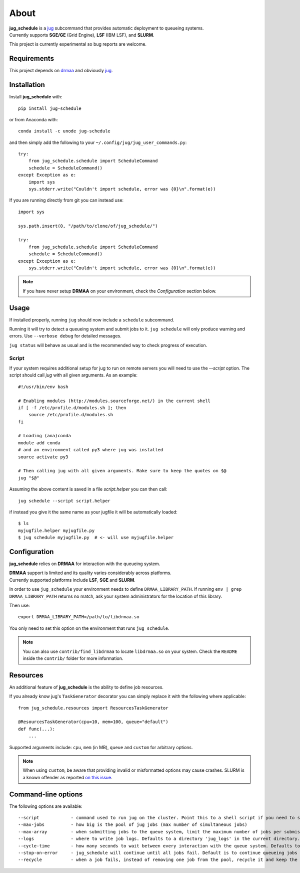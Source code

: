 About
=====

| **jug_schedule** is a `jug <https://github.com/luispedro/jug>`_ subcommand that provides automatic deployment to queueing systems.
| Currently supports **SGE/GE** (Grid Engine), **LSF** (IBM LSF), and **SLURM**.

This project is currently experimental so bug reports are welcome.

Requirements
------------

This project depends on `drmaa <https://github.com/pygridtools/drmaa-python>`_ and obviously `jug <https://github.com/luispedro/jug>`_.

Installation
------------

Install **jug_schedule** with::

    pip install jug-schedule

or from Anaconda with::

    conda install -c unode jug-schedule

and then simply add the following to your ``~/.config/jug/jug_user_commands.py``::

    try:
        from jug_schedule.schedule import ScheduleCommand
        schedule = ScheduleCommand()
    except Exception as e:
        import sys
        sys.stderr.write("Couldn't import schedule, error was {0}\n".format(e))

If you are running directly from git you can instead use::

    import sys

    sys.path.insert(0, "/path/to/clone/of/jug_schedule/")

    try:
        from jug_schedule.schedule import ScheduleCommand
        schedule = ScheduleCommand()
    except Exception as e:
        sys.stderr.write("Couldn't import schedule, error was {0}\n".format(e))

.. note::
    If you have never setup **DRMAA** on your environment, check the *Configuration* section below.

Usage
-----

If installed properly, running ``jug`` should now include a ``schedule`` subcommand.

Running it will try to detect a queueing system and submit jobs to it.
``jug schedule`` will only produce warning and errors. Use ``--verbose debug`` for detailed messages.

``jug status`` will behave as usual and is the recommended way to check progress of execution.

Script
^^^^^^

If your system requires additional setup for jug to run on remote servers you will need to use the `--script` option.
The script should call `jug` with all given arguments. As an example::

    #!/usr/bin/env bash

    # Enabling modules (http://modules.sourceforge.net/) in the current shell
    if [ -f /etc/profile.d/modules.sh ]; then
        source /etc/profile.d/modules.sh
    fi

    # Loading (ana)conda
    module add conda
    # and an environment called py3 where jug was installed
    source activate py3

    # Then calling jug with all given arguments. Make sure to keep the quotes on $@
    jug "$@"

Assuming the above content is saved in a file `script.helper` you can then call::

    jug schedule --script script.helper

if instead you give it the same name as your jugfile it will be automatically loaded::

    $ ls
    myjugfile.helper myjugfile.py
    $ jug schedule myjugfile.py  # <- will use myjugfile.helper


Configuration
-------------

**jug_schedule** relies on **DRMAA** for interaction with the queueing system.

| **DRMAA** support is limited and its quality varies considerably across platforms.
| Currently supported platforms include **LSF**, **SGE** and **SLURM**.

In order to use ``jug_schedule`` your environment needs to define ``DRMAA_LIBRARY_PATH``.
If running ``env | grep DRMAA_LIBRARY_PATH`` returns no match, ask your system administrators for the location of this library.

Then use::

    export DRMAA_LIBRARY_PATH=/path/to/libdrmaa.so

You only need to set this option on the environment that runs ``jug schedule``.

.. note::
    You can also use ``contrib/find_libdrmaa`` to locate ``libdrmaa.so`` on your system.
    Check the ``README`` inside the ``contrib/`` folder for more information.

Resources
---------

An additional feature of **jug_schedule** is the ability to define job resources.

If you already know jug's ``TaskGenerator`` decorator you can simply replace it with the following where applicable::

    from jug_schedule.resources import ResourcesTaskGenerator

    @ResourcesTaskGenerator(cpu=10, mem=100, queue="default")
    def func(...):
        ...

Supported arguments include: ``cpu``, ``mem`` (in MB), ``queue`` and ``custom`` for arbitrary options.

.. note::
    When using ``custom``, be aware that providing invalid or misformatted options may cause crashes.
    SLURM is a known offender as reported `on this issue <https://git.io/vQzY7>`_.

Command-line options
--------------------

The following options are available::

    --script            - command used to run jug on the cluster. Point this to a shell script if you need to setup jug's environment prior to execution
    --max-jobs          - how big is the pool of jug jobs (max number of simultaneous jobs)
    --max-array         - when submitting jobs to the queue system, limit the maximum number of jobs per submission
    --logs              - where to write job logs. Defaults to a directory 'jug_logs' in the current directory.
    --cycle-time        - how many seconds to wait between every interaction with the queue system. Defaults to 60
    --stop-on-error     - jug_schedule will continue until all jobs fail. Default is to continue queueing jobs when a job fails.
    --recycle           - when a job fails, instead of removing one job from the pool, recycle it and keep the pool size constant.

